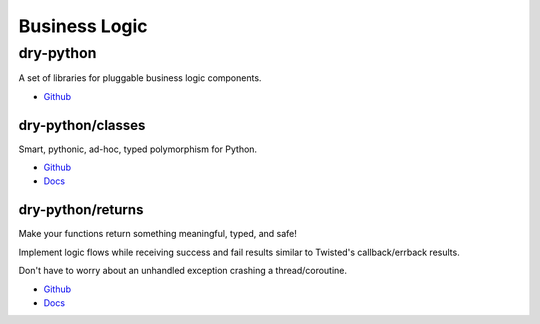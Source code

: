 .. _aGWcj-lJQu:

=======================================
Business Logic
=======================================


dry-python
=======================================

A set of libraries for pluggable business logic components.

* `Github <https://github.com/dry-python>`_


dry-python/classes
---------------------------------------

Smart, pythonic, ad-hoc, typed polymorphism for Python.

* `Github <https://github.com/dry-python/classes>`_
* `Docs <https://classes.readthedocs.io/en/latest/>`_


dry-python/returns
---------------------------------------

Make your functions return something meaningful, typed, and safe!

Implement logic flows while receiving success and fail results similar to Twisted's
callback/errback results.

Don't have to worry about an unhandled exception crashing a thread/coroutine.

* `Github <https://github.com/dry-python/returns>`_
* `Docs <https://returns.readthedocs.io/en/latest/>`_
